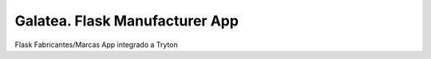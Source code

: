 ===============================
Galatea. Flask Manufacturer App
===============================

Flask Fabricantes/Marcas App integrado a Tryton
